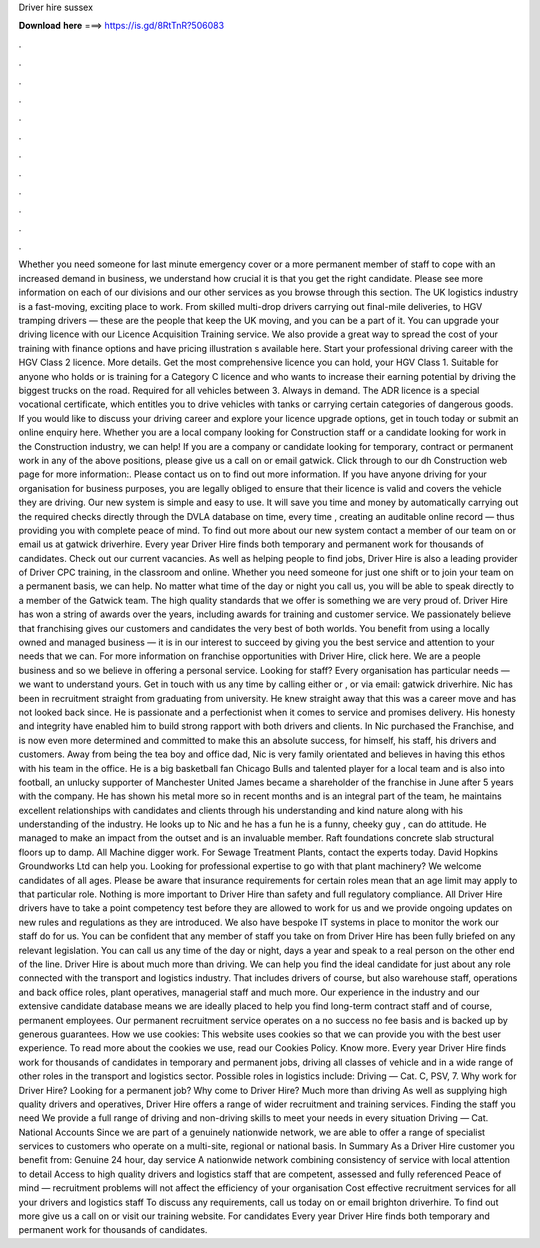 Driver hire sussex

𝐃𝐨𝐰𝐧𝐥𝐨𝐚𝐝 𝐡𝐞𝐫𝐞 ===> https://is.gd/8RtTnR?506083

.

.

.

.

.

.

.

.

.

.

.

.

Whether you need someone for last minute emergency cover or a more permanent member of staff to cope with an increased demand in business, we understand how crucial it is that you get the right candidate.
Please see more information on each of our divisions and our other services as you browse through this section. The UK logistics industry is a fast-moving, exciting place to work. From skilled multi-drop drivers carrying out final-mile deliveries, to HGV tramping drivers — these are the people that keep the UK moving, and you can be a part of it. You can upgrade your driving licence with our Licence Acquisition Training service. We also provide a great way to spread the cost of your training with finance options and have pricing illustration s available here.
Start your professional driving career with the HGV Class 2 licence. More details. Get the most comprehensive licence you can hold, your HGV Class 1. Suitable for anyone who holds or is training for a Category C licence and who wants to increase their earning potential by driving the biggest trucks on the road. Required for all vehicles between 3. Always in demand. The ADR licence is a special vocational certificate, which entitles you to drive vehicles with tanks or carrying certain categories of dangerous goods.
If you would like to discuss your driving career and explore your licence upgrade options, get in touch today or submit an online enquiry here. Whether you are a local company looking for Construction staff or a candidate looking for work in the Construction industry, we can help!
If you are a company or candidate looking for temporary, contract or permanent work in any of the above positions, please give us a call on or email gatwick. Click through to our dh Construction web page for more information:. Please contact us on to find out more information. If you have anyone driving for your organisation for business purposes, you are legally obliged to ensure that their licence is valid and covers the vehicle they are driving.
Our new system is simple and easy to use. It will save you time and money by automatically carrying out the required checks directly through the DVLA database on time, every time , creating an auditable online record — thus providing you with complete peace of mind.
To find out more about our new system contact a member of our team on or email us at gatwick driverhire. Every year Driver Hire finds both temporary and permanent work for thousands of candidates. Check out our current vacancies. As well as helping people to find jobs, Driver Hire is also a leading provider of Driver CPC training, in the classroom and online. Whether you need someone for just one shift or to join your team on a permanent basis, we can help.
No matter what time of the day or night you call us, you will be able to speak directly to a member of the Gatwick team. The high quality standards that we offer is something we are very proud of. Driver Hire has won a string of awards over the years, including awards for training and customer service. We passionately believe that franchising gives our customers and candidates the very best of both worlds. You benefit from using a locally owned and managed business — it is in our interest to succeed by giving you the best service and attention to your needs that we can.
For more information on franchise opportunities with Driver Hire, click here. We are a people business and so we believe in offering a personal service. Looking for staff?
Every organisation has particular needs — we want to understand yours. Get in touch with us any time by calling either or , or via email: gatwick driverhire. Nic has been in recruitment straight from graduating from university. He knew straight away that this was a career move and has not looked back since.
He is passionate and a perfectionist when it comes to service and promises delivery. His honesty and integrity have enabled him to build strong rapport with both drivers and clients. In Nic purchased the Franchise, and is now even more determined and committed to make this an absolute success, for himself, his staff, his drivers and customers. Away from being the tea boy and office dad, Nic is very family orientated and believes in having this ethos with his team in the office.
He is a big basketball fan Chicago Bulls and talented player for a local team and is also into football, an unlucky supporter of Manchester United James became a shareholder of the franchise in June after 5 years with the company. He has shown his metal more so in recent months and is an integral part of the team, he maintains excellent relationships with candidates and clients through his understanding and kind nature along with his understanding of the industry.
He looks up to Nic and he has a fun he is a funny, cheeky guy , can do attitude. He managed to make an impact from the outset and is an invaluable member. Raft foundations concrete slab structural floors up to damp. All Machine digger work. For Sewage Treatment Plants, contact the experts today. David Hopkins Groundworks Ltd can help you. Looking for professional expertise to go with that plant machinery?
We welcome candidates of all ages. Please be aware that insurance requirements for certain roles mean that an age limit may apply to that particular role. Nothing is more important to Driver Hire than safety and full regulatory compliance. All Driver Hire drivers have to take a point competency test before they are allowed to work for us and we provide ongoing updates on new rules and regulations as they are introduced.
We also have bespoke IT systems in place to monitor the work our staff do for us. You can be confident that any member of staff you take on from Driver Hire has been fully briefed on any relevant legislation.
You can call us any time of the day or night, days a year and speak to a real person on the other end of the line. Driver Hire is about much more than driving. We can help you find the ideal candidate for just about any role connected with the transport and logistics industry. That includes drivers of course, but also warehouse staff, operations and back office roles, plant operatives, managerial staff and much more.
Our experience in the industry and our extensive candidate database means we are ideally placed to help you find long-term contract staff and of course, permanent employees. Our permanent recruitment service operates on a no success no fee basis and is backed up by generous guarantees. How we use cookies: This website uses cookies so that we can provide you with the best user experience.
To read more about the cookies we use, read our Cookies Policy. Know more. Every year Driver Hire finds work for thousands of candidates in temporary and permanent jobs, driving all classes of vehicle and in a wide range of other roles in the transport and logistics sector. Possible roles in logistics include: Driving — Cat. C, PSV, 7. Why work for Driver Hire?
Looking for a permanent job? Why come to Driver Hire? Much more than driving As well as supplying high quality drivers and operatives, Driver Hire offers a range of wider recruitment and training services. Finding the staff you need We provide a full range of driving and non-driving skills to meet your needs in every situation Driving — Cat. National Accounts Since we are part of a genuinely nationwide network, we are able to offer a range of specialist services to customers who operate on a multi-site, regional or national basis.
In Summary As a Driver Hire customer you benefit from: Genuine 24 hour, day service A nationwide network combining consistency of service with local attention to detail Access to high quality drivers and logistics staff that are competent, assessed and fully referenced Peace of mind — recruitment problems will not affect the efficiency of your organisation Cost effective recruitment services for all your drivers and logistics staff To discuss any requirements, call us today on or email brighton driverhire.
To find out more give us a call on or visit our training website. For candidates Every year Driver Hire finds both temporary and permanent work for thousands of candidates.